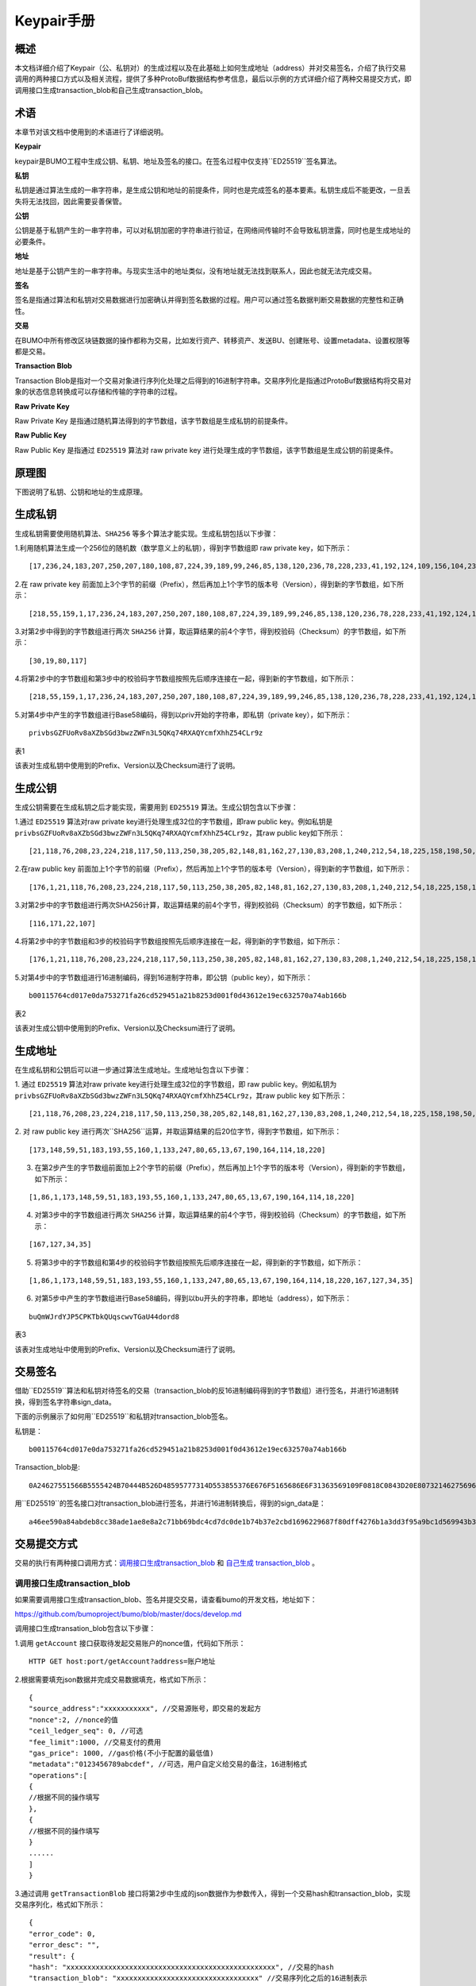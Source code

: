Keypair手册
===========

概述
----

本文档详细介绍了Keypair（公、私钥对）的生成过程以及在此基础上如何生成地址（address）并对交易签名，介绍了执行交易调用的两种接口方式以及相关流程，提供了多种ProtoBuf数据结构参考信息，最后以示例的方式详细介绍了两种交易提交方式，即调用接口生成transaction_blob和自己生成transaction_blob。

术语
----

本章节对该文档中使用到的术语进行了详细说明。

**Keypair**

keypair是BUMO工程中生成公钥、私钥、地址及签名的接口。在签名过程中仅支持``ED25519``签名算法。

**私钥**

私钥是通过算法生成的一串字符串，是生成公钥和地址的前提条件，同时也是完成签名的基本要素。私钥生成后不能更改，一旦丢失将无法找回，因此需要妥善保管。

**公钥**

公钥是基于私钥产生的一串字符串，可以对私钥加密的字符串进行验证，在网络间传输时不会导致私钥泄露，同时也是生成地址的必要条件。

**地址**

地址是基于公钥产生的一串字符串。与现实生活中的地址类似，没有地址就无法找到联系人，因此也就无法完成交易。

**签名**

签名是指通过算法和私钥对交易数据进行加密确认并得到签名数据的过程。用户可以通过签名数据判断交易数据的完整性和正确性。

**交易**

在BUMO中所有修改区块链数据的操作都称为交易，比如发行资产、转移资产、发送BU、创建账号、设置metadata、设置权限等都是交易。

**Transaction Blob**

Transaction Blob是指对一个交易对象进行序列化处理之后得到的16进制字符串。交易序列化是指通过ProtoBuf数据结构将交易对象的状态信息转换成可以存储和传输的字符串的过程。

**Raw Private Key**

Raw Private Key
是指通过随机算法得到的字节数组，该字节数组是生成私钥的前提条件。

**Raw Public Key**

Raw Public Key 是指通过 ``ED25519`` 算法对 raw private key
进行处理生成的字节数组，该字节数组是生成公钥的前提条件。

原理图
------

下图说明了私钥、公钥和地址的生成原理。 

|image0|

生成私钥
--------

生成私钥需要使用随机算法、``SHA256`` 等多个算法才能实现。生成私钥包括以下步骤：

1.利用随机算法生成一个256位的随机数（数学意义上的私钥），得到字节数组即
raw private key，如下所示：

::

   [17,236,24,183,207,250,207,180,108,87,224,39,189,99,246,85,138,120,236,78,228,233,41,192,124,109,156,104,235,66,194,24]

2.在 raw private key
前面加上3个字节的前缀（Prefix），然后再加上1个字节的版本号（Version），得到新的字节数组，如下所示：

::

   [218,55,159,1,17,236,24,183,207,250,207,180,108,87,224,39,189,99,246,85,138,120,236,78,228,233,41,192,124,109,156,104,235,66,194,24]

..

   .. 说明:: 关于Prefix、Version以及Checksum请查看表1。

3.对第2步中得到的字节数组进行两次 ``SHA256`` 计算，取运算结果的前4个字节，得到校验码（Checksum）的字节数组，如下所示：

::

   [30,19,80,117]

4.将第2步中的字节数组和第3步中的校验码字节数组按照先后顺序连接在一起，得到新的字节数组，如下所示：

::

   [218,55,159,1,17,236,24,183,207,250,207,180,108,87,224,39,189,99,246,85,138,120,236,78,228,233,41,192,124,109,156,104,235,66,194,24,30,19,80,117]

5.对第4步中产生的字节数组进行Base58编码，得到以priv开始的字符串，即私钥（private
key），如下所示：

::

   privbsGZFUoRv8aXZbSGd3bwzZWFn3L5QKq74RXAQYcmfXhhZ54CLr9z

..

   .. 说明:: 至此就完成了私钥的生成。

表1

+-----------------------+-----------------------+-----------------------+
| 名称                  | 数据内容               | 长度                  |
+=======================+=======================+=======================+
| Prefix                | 0xDA 0x37 0x9F        | 3个字节               |
+-----------------------+-----------------------+-----------------------+
| Version               | 0x01                  | 1个字节               |
+-----------------------+-----------------------+-----------------------+
| Checksum              | 对第2步中得到的字节数组进行两次SHA25 | 4个字节   |
|                       | 6运算之后，取运算结果的前4个字节 |               |
+-----------------------+-----------------------+-----------------------+

该表对生成私钥中使用到的Prefix、Version以及Checksum进行了说明。

生成公钥
--------

生成公钥需要在生成私钥之后才能实现，需要用到 ``ED25519`` 算法。生成公钥包含以下步骤：

1.通过 ``ED25519`` 算法对raw private key进行处理生成32位的字节数组，即raw
public key。例如私钥是
``privbsGZFUoRv8aXZbSGd3bwzZWFn3L5QKq74RXAQYcmfXhhZ54CLr9z``，其raw
public key如下所示：

::

   [21,118,76,208,23,224,218,117,50,113,250,38,205,82,148,81,162,27,130,83,208,1,240,212,54,18,225,158,198,50,87,10]

2.在raw public key
前面加上1个字节的前缀（Prefix），然后再加上1个字节的版本号（Version），得到新的字节数组，如下所示：

::

   [176,1,21,118,76,208,23,224,218,117,50,113,250,38,205,82,148,81,162,27,130,83,208,1,240,212,54,18,225,158,198,50,87,10]

..

   .. 说明:: 关于Prefix、Version以及Checksum请查看表2。

3.对第2步中的字节数组进行两次SHA256计算，取运算结果的前4个字节，得到校验码（Checksum）的字节数组，如下所示：

::

   [116,171,22,107]

4.将第2步中的字节数组和3步的校验码字节数组按照先后顺序连接在一起，得到新的字节数组，如下所示：

::

   [176,1,21,118,76,208,23,224,218,117,50,113,250,38,205,82,148,81,162,27,130,83,208,1,240,212,54,18,225,158,198,50,87,10,116,171,22,107]

5.对第4步中的字节数组进行16进制编码，得到16进制字符串，即公钥（public
key），如下所示：

::

   b00115764cd017e0da753271fa26cd529451a21b8253d001f0d43612e19ec632570a74ab166b

..

   .. 说明:: 至此就完成了公钥的生成。

表2

+-----------------------+-----------------------------------+------------+
| 名称                  | 数据内容                           | 长度       |          |
+=======================+===================================+============+
| Prefix                | 0xB0                              | 1个字节    |
+-----------------------+-----------------------------------+------------+
| Version               | 0x01                              | 1个字节    |
+-----------------------+-----------------------+-----------+------------+
| Checksum              | 对第2步中得到的字节数组进行两次SHA25 | 4个字节    |
|                       | 6运算之后，取运算结果的前4个字节     |            |
+-----------------------+-----------------------------------+------------+

该表对生成公钥中使用到的Prefix、Version以及Checksum进行了说明。

生成地址
--------

在生成私钥和公钥后可以进一步通过算法生成地址。生成地址包含以下步骤：

1. 通过 ``ED25519`` 算法对raw private key进行处理生成32位的字节数组，即 raw
public key。例如私钥为
``privbsGZFUoRv8aXZbSGd3bwzZWFn3L5QKq74RXAQYcmfXhhZ54CLr9z``，其raw
public key 如下所示：

::

   [21,118,76,208,23,224,218,117,50,113,250,38,205,82,148,81,162,27,130,83,208,1,240,212,54,18,225,158,198,50,87,10]

2. 对 raw public key
进行两次``SHA256``运算，并取运算结果的后20位字节，得到字节数组，如下所示：

::

   [173,148,59,51,183,193,55,160,1,133,247,80,65,13,67,190,164,114,18,220]

3. 在第2步产生的字节数组前面加上2个字节的前缀（Prefix），然后再加上1个字节的版本号（Version），得到新的字节数组，如下所示：

::

   [1,86,1,173,148,59,51,183,193,55,160,1,133,247,80,65,13,67,190,164,114,18,220]

..

   .. 说明:: 关于Prefix、Version以及Checksum请查看表3。

4. 对第3步中的字节数组进行两次 ``SHA256`` 计算，取运算结果的前4个字节，得到校验码（Checksum）的字节数组，如下所示：

::

   [167,127,34,35]

5. 将第3步中的字节数组和第4步的校验码字节数组按照先后顺序连接在一起，得到新的字节数组，如下所示：

::

   [1,86,1,173,148,59,51,183,193,55,160,1,133,247,80,65,13,67,190,164,114,18,220,167,127,34,35]

6. 对第5步中产生的字节数组进行Base58编码，得到以bu开头的字符串，即地址（address），如下所示：

::

   buQmWJrdYJP5CPKTbkQUqscwvTGaU44dord8

..

   .. 说明:: 至此就完成了地址的生成。

表3

+-----------------------+-----------------------+-----------------------+
|名称                   |数据内容                | 长度                  |
+=======================+=======================+=======================+
| Prefix                | 0x01 0x56             | 2个字节               |
+-----------------------+-----------------------+-----------------------+
| Version               | 0x01                  | 1个字节               |
+-----------------------+-----------------------+-----------------------+
| PublicKey             | 取raw public          | 20个字节               |
|                       | key的后20个字节        |                       |
+-----------------------+-----------------------+-----------------------+
| Checksum              | 对第3步中得到的字节数组进行两次SHA25 | 4个字节   |
|                       | 6运算之后，取运算结果的前4个字节 |               |
+-----------------------+-----------------------+-----------------------+

该表对生成地址中使用到的Prefix、Version以及Checksum进行了说明。

交易签名
--------

借助``ED25519``算法和私钥对待签名的交易（transaction_blob的反16进制编码得到的字节数组）进行签名，并进行16进制转换，得到签名字符串sign_data。

下面的示例展示了如何用``ED25519``和私钥对transaction_blob签名。

私钥是：

::

   b00115764cd017e0da753271fa26cd529451a21b8253d001f0d43612e19ec632570a74ab166b

Transaction_blob是:

::

   0A24627551566B5555424B70444B526D48595777314D553855376E676F5165686E6F31363569109F0818C0843D20E80732146275696C642073696D706C65206163636F756E743A5F08011224627551566B5555424B70444B526D48595777314D553855376E676F5165686E6F3136356922350A246275516E6936794752574D4D454376585850673854334B35615A557551456351523670691A0608011A02080128C7A3889BAB20

用``ED25519``的签名接口对transaction_blob进行签名，并进行16进制转换后，得到的sign_data是：

::

   a46ee590a84abdeb8cc38ade1ae8e8a2c71bb69bdc4cd7dc0de1b74b37e2cbd1696229687f80dff4276b1a3dd3f95a9bc1d569943b337fe170317430f36d6401

交易提交方式
------------

交易的执行有两种接口调用方式：`调用接口生成transaction_blob <#调用接口生成transaction_blob>`__
和 `自己生成 transaction_blob <#自己生成transaction_blob>`__ 。

调用接口生成transaction_blob
~~~~~~~~~~~~~~~~~~~~~~~~~~~~

.. 注意:: 由于transaction_blob很可能被截取和篡改，因此不建议用这种方式生成transaction_blob。

如果需要调用接口生成transaction_blob、签名并提交交易，请查看bumo的开发文档，地址如下：

https://github.com/bumoproject/bumo/blob/master/docs/develop.md

调用接口生成transation_blob包含以下步骤：

1.调用 ``getAccount`` 接口获取待发起交易账户的nonce值，代码如下所示：

::

   HTTP GET host:port/getAccount?address=账户地址

2.根据需要填充json数据并完成交易数据填充，格式如下所示：

::

   {
   "source_address":"xxxxxxxxxxx", //交易源账号，即交易的发起方
   "nonce":2, //nonce的值
   "ceil_ledger_seq": 0, //可选
   "fee_limit":1000, //交易支付的费用
   "gas_price": 1000, //gas价格(不小于配置的最低值)
   "metadata":"0123456789abcdef", //可选，用户自定义给交易的备注，16进制格式
   "operations":[
   {
   //根据不同的操作填写
   },
   {
   //根据不同的操作填写
   }
   ......
   ]
   }

..

.. 注意:: nonce值需要在第1步中获取值的基础上加1。

3.通过调用 ``getTransactionBlob`` 接口将第2步中生成的json数据作为参数传入，得到一个交易hash和transaction_blob，实现交易序列化，格式如下所示：

::

   {
   "error_code": 0,
   "error_desc": "",
   "result": {
   "hash": "xxxxxxxxxxxxxxxxxxxxxxxxxxxxxxxxxxxxxxxxxxxxxxxxxx", //交易的hash
   "transaction_blob": "xxxxxxxxxxxxxxxxxxxxxxxxxxxxxxxxxx" //交易序列化之后的16进制表示
   }
   }

4.对交易进行签名并填充交易数据。根据之前生成的私钥对transaction_blob签名，然后填充提交交易的json数据，格式如下所示：

::

   {
   "items" : [{
   "transaction_blob" : "xxxxxxxxxxxxxxxxxxxxxxxxxxxxxxxxxxxxxxxxxxxxx", //一个交易序列化之后的16进制表示
   "signatures" : [{//第一个签名
   "sign_data" : "xxxxxxxxxxxxxxxxxxxxxxxxxxxxxxxxxxxxxxxxxxx", //签名数据
   "public_key" : "xxxxxxxxxxxxxxxxxxxxxxxxxxxxxxxxxxxxxx" //公钥
   }, {//第二个签名
   "sign_data" : "xxxxxxxxxxxxxxxxxxxxxxxxxxxxxxxxxxxxxxxxxxx", //签名数据
   "public_key" : "xxxxxxxxxxxxxxxxxxxxxxxxxxxxxxxxxxxxxx" //公钥
   }
   ]
   }
   ]
   }

5.通过调用 ``submitTransaction`` 接口，将第4步中生成的json数据作为参数传入，得到响应结果，完成交易提交。响应结果的格式如下所示：

::

   {
   "results": [
   {
   "error_code": 0,
   "error_desc": "",
   "hash": "xxxxxxxxxxxxxxxxxxxxxxxxxxxxxxxxxxxxxxxxxxxxxxxxxx" //交易的hash
   }
   ],
   "success_count": 1
   }

自己生成transaction_blob
~~~~~~~~~~~~~~~~~~~~~~~~

自己生成transaction_blob、签名，并提交交易，具体操作包括以下步骤：

1.通过调用 ``getAccount`` 接口获取待发起交易的账户的nonce值，如下所示：

::

   HTTP GET host:port/getAccount?address=账户地址

2.填充protocol
buffer的交易对象Transaction，并进行序列化操作，从而得到transaction_blob。具体的交易数据结构详情请看 `ProtoBuf数据结构 <#protobuf数据结构>`__ 。

3.签名交易，并填充交易数据。根据私钥生成公钥，并用私钥对transaction_blob签名，然后填充提交交易的json数据，格式如下：

::

   {
   "items" : [{
   "transaction_blob" : "xxxxxxxxxxxxxxxxxxxxxxxxxxxxxxxxxxxxxxxxxxxxx", //一个交易序列化之后的16进制表示
   "signatures" : [{//第一个签名
   "sign_data" : "xxxxxxxxxxxxxxxxxxxxxxxxxxxxxxxxxxxxxxxxxxx", //签名数据
   "public_key" : "xxxxxxxxxxxxxxxxxxxxxxxxxxxxxxxxxxxxxx" //公钥
   }, {//第二个签名
   "sign_data" : "xxxxxxxxxxxxxxxxxxxxxxxxxxxxxxxxxxxxxxxxxxx", //签名数据
   "public_key" : "xxxxxxxxxxxxxxxxxxxxxxxxxxxxxxxxxxxxxx" //公钥
   }
   ]
   }
   ]
   }

4.通过调用 ``submitTransaction`` 接口，将第3步生成的json数据作为参数传入，完成交易提交。响应结果格式如下：

::

   {
   "results": [
   {
   "error_code": 0,
   "error_desc": "",
   "hash": "xxxxxxxxxxxxxxxxxxxxxxxxxxxxxxxxxxxxxxxxxxxxxxxxxx" //交易的hash
   }
   ],
   "success_count": 1
   }

ProtoBuf数据结构
----------------

Protocol Buffers（ProtoBuf）
是一种轻便高效的结构化数据存储格式，可以用于结构化数据串行化，或者说序列化。它很适合做数据存储或
RPC
数据交换格式。可用于通讯协议、数据存储等领域的语言无关、平台无关、可扩展的序列化结构数据格式。目前提供了
C++、Java、Python 三种语言的 API。

要了解更多关于ProtoBuf的信息，请查看以下链接：

https://developers.google.com/protocol-buffers/docs/overview

接下来将介绍Protocol
Buffer的数据结构详情，并提供针对脚本生成的各种语言的protocol
buffer的文件和简单测试程序。

数据结构
~~~~~~~~

下面介绍了交易中可能用到的各种ProtoBuf数据结构及其用途，供用户参考使用。

**Transaction**

该数据结构适用于完整的交易。

::

   message Transaction {
   enum Limit{
   UNKNOWN = 0;
   OPERATIONS = 1000;
   };
   string source_address = 1; // 交易发起账户地址
   int64 nonce = 2; // 交易序列号
   int64 fee_limit = 3; // 交易费用，默认1000Gas，单位是MO，1 BU = 10^8 MO
   int64 gas_price = 4; // 交易打包费用，默认是1000，单位是MO，1 BU = 10^8 MO
   int64 ceil_ledger_seq = 5; // 区块高度限制
   bytes metadata = 6; // 交易备注
   repeated Operation operations = 7; // 操作列表
   }

**Operation**

该数据结构适用于交易中的操作。

::

   message Operation {
   enum Type {
   UNKNOWN = 0;
   CREATE_ACCOUNT = 1;
   ISSUE_ASSET = 2;
   PAY_ASSE = 3;
   SET_METADATA = 4;
   SET_SIGNER_WEIGHT = 5;
   SET_THRESHOLD = 6;
   PAY_COIN = 7;
   LOG = 8;
   SET_PRIVILEGE = 9;
   };
   Type type = 1; // 操作类型
   string source_address = 2; // 操作源账户地址
   bytes metadata = 3; // 操作备注
   OperationCreateAccount create_account = 4; // 创建账户操作
   OperationIssueAsset issue_asset = 5; // 发行资产操作
   OperationPayAsset pay_asset = 6; // 转移资产操作
   OperationSetMetadata set_metadata = 7; // 设置metadata
   OperationSetSignerWeight set_signer_weight = 8; // 设置签名者权限
   OperationSetThreshold   set_threshold = 9; // 设置交易门限
   OperationPayCoin pay_coin = 10; // 转移coin
   OperationLog log = 11; // 记录log
   OperationSetPrivilege set_privilege = 12; // 设置权限
   }

**OperationCreateAccount**

该数据结构用于创建账户。

::

   message OperationCreateAccount{
   string dest_address = 1; // 待创建的目标账户地址
   Contract contract = 2; // 合约
   AccountPrivilege priv = 3; // 权限
   repeated KeyPair metadatas = 4; // 附加信息
   int64   init_balance = 5; // 初始化余额
   string init_input = 6; // 合约入参
   }

**Contract**

该数据结构用于设置合约。

::

   message Contract{
   enum ContractType{
   JAVASCRIPT = 0;
   }
   ContractType type = 1; // 合约类型
   string payload = 2; // 合约代码
   }

**AccountPrivilege**

该数据结构用于设置账户权限。

::

   message AccountPrivilege {
   int64 master_weight = 1; // 账户自身权重
   repeated Signer signers = 2; // 签名者权重列表
   AccountThreshold thresholds = 3; // 门限
   }

**Signer**

该数据结构用于设置签名者权重。

::

   message Signer {
   enum Limit{
   SIGNER_NONE = 0;
   SIGNER = 100;
   };
   string address = 1; // 签名者账户地址
   int64 weight = 2; // 签名者权重
   }

**AccountThreshold**

该数据结构用于设置账户门限。

::

   message AccountThreshold{
   int64 tx_threshold = 1; // 交易门限
   repeated OperationTypeThreshold type_thresholds = 2; // 指定操作的交易门限列表，未指定的操作的交易以tx_threshold为门限
   }

**OperationTypeThreshold**

该数据结构用于指定类型的操作门限。

::

   message OperationTypeThreshold{
   Operation.Type type = 1; // 操作类型
   int64 threshold = 2; // 该操作对应的门限
   }

**OperationIssueAsset**

该数据结构用于发行资产。

::

   message OperationIssueAsset{
   string code = 1; // 待发行的资产编码
   int64 amount = 2; // 待发行的资产数量
   }

**OperationPayAsset**

该数据结构用于转移资产。

::

   message OperationPayAsset {
   string dest_address = 1; // 目标账户地址
   Asset asset = 2; // 资产
   string input = 3; // 合约入参
   }

**Asset**

该数据结构适用于资产。

::

   message Asset{
   AssetKey    key = 1; // 资产标识
   int64   amount = 2; // 资产数量
   }

**AssetKey**

该数据结构用于标识资产唯一性。

::

   message AssetKey{
   string issuer = 1; // 资产发行账户地址
   string code = 2; // 资产编码
   int32 type = 3; // 资产类型（默认为0，表示不限制数量）
   }

**OperationSetMetadata**

该数据结构用于设置Metadata。

::

   message OperationSetMetadata{
   string  key = 1; // 关键字，惟一
   string value = 2; // 内容
   int64 version = 3; // 版本控制，可不设置
   bool delete_flag = 4; // 是否删除
   }

**OperationSetSignerWeight**

该数据结构用于设置签名者权重。

::

   message OperationSetSignerWeight{
   int64 master_weight = 1; // 自身权重
   repeated Signer signers = 2; // 签名者权重列表
   }

**OperationSetThreshold**

该数据结构用于设置门限。

::

   message OperationSetThreshold{
   int64 tx_threshold = 1; // 交易门限
   repeated OperationTypeThreshold type_thresholds = 2; // 指定操作的交易门限列表，未指定的操作的交易以tx_threshold为门限
   }

**OperationPayCoin**

该数据结构用于发送coin。

::

   message OperationPayCoin{
   string dest_address = 1; // 目标账户地址
   int64 amount = 2; // coin的数量
   string input = 3; // 合约入参
   }

**OperationLog数据结构**

该数据结构用于记录log信息。

::

   message OperationLog{
   string topic = 1; // 日志主题
   repeated string datas = 2; // 日志内容
   }

**OperationSetPrivilege数据结构**

该数据结构用于设置账户权限。

::

   message OperationSetPrivilege{
   string master_weight = 1; // 账户自身权重
   repeated Signer signers = 2; // 签名者权重列表
   string tx_threshold = 3; // 交易门限
   repeated OperationTypeThreshold type_thresholds = 4; // 指定操作的交易门限列表，未指定的操作的交易以tx_threshold为门限
   }

使用示例
~~~~~~~~

本节中提供了proto脚本，以及``cpp``、``java``、``javascript``、``pyton``、``object-c``和``php``生成的proto源码的示例，详细信息请查看以下链接:

https://github.com/bumoproject/bumo/tree/develop/src/proto

链接中的目录结构说明：

1. cpp: C++的源码
2. io: Java的源码
3. go: Go的源码及测试程序
4. js: Javascript的源码及测试程序
5. python: Python的源码及测试程序
6. ios: Object-c的源码及测试程序
7. php: PHP的源码及测试程序

交易提交示例
------------

场景：账户A
（``buQVkUUBKpDKRmHYWw1MU8U7ngoQehno165i``）创建账户B（通过Keypair中的 `生成地址 <#生成地址>`__ 来生成新账户地址）。

接口生成transaction_blob示例
~~~~~~~~~~~~~~~~~~~~~~~~~~~~

通过接口生成transaction_blob包含以下步骤：

1.通过GET获取待发起交易账户的nonce值。

::

   GET http://seed1.bumotest.io:26002/getAccount?address=buQsurH1M4rjLkfjzkxR9KXJ6jSu2r9xBNEw

得到的响应报文：

::

   {
   "error_code" : 0,
   "result" : {
   "address" : "buQsurH1M4rjLkfjzkxR9KXJ6jSu2r9xBNEw",
   "assets" : [
   {
   "amount" : 1000000000,
   "key" : {
   "code" : "HNC",
   "issuer" : "buQBjJD1BSJ7nzAbzdTenAhpFjmxRVEEtmxH"
   }
   }
   ],
   "assets_hash" : "3bf279af496877a51303e91c36d42d64ba9d414de8c038719b842e6421a9dae0",
   "balance" : 27034700,
   "metadatas" : null,
   "metadatas_hash" : "ad67d57ae19de8068dbcd47282146bd553fe9f684c57c8c114453863ee41abc3",
   "nonce" : 5,
   "priv" : {
   "master_weight" : 1,
   "thresholds" : [{
   "tx_threshold" : 1
   }
   ]
   }
   }
   }
   address: 当前查询的账户地址
   assets: 账户资产列表
   assets_hash: 资产列表hash
   balance: 账户资产余额
   metadata: 交易备注，必须是16进制
   metadatas_hash: 交易备注hash
   nonce: 转出方交易序列号，通过查询账户信息接口返回的nonce + 1
   priv: 权限
   master_weight: 当前账户权重
   thresholds: 门限
   tx_threshold: 交易默认门限

2.完成交易数据填充。

通过 Keypair 中的 `生成地址 <#生成地址>`__ 生成的新账户B的地址是 ``buQoP2eRymAcUm3uvWgQ8RnjtrSnXBXfAzsV``，填充的json数据如下：

::

   {
   "source_address":"buQsurH1M4rjLkfjzkxR9KXJ6jSu2r9xBNEw",
   "nonce":7,
   "ceil_ledger_seq": 0,
   "fee_limit":1000000,
   "gas_price": 1000,
   "metadata":"",
   "operations":[
   {
   "type": 1,
   "create_account": {
   "dest_address": "buQoP2eRymAcUm3uvWgQ8RnjtrSnXBXfAzsV",
   "init_balance": 10000000,
   "priv": {
   "master_weight": 1,
   "thresholds": {
   "tx_threshold": 1
   }
   }
   }
   }
   ]
   }

..

.. 注意:: 这里的nonce值不是6，没有连续，因此该交易会超时，不会成功。

3.对交易数据进行序列化处理。

::

   POST http://seed1.bumotest.io:26002/getTransactionBlob

请求报文: 4.1.2中填充的json数据 响应报文:

::

   {
   "error_code": 0,
   "error_desc": "",
   "result": {
   "hash": "be4953bce94ecd5c5a19c7c4445d940c6a55fb56370f7f606e127776053b3b51",
   "transaction_blob": "0a2462755173757248314d34726a4c6b666a7a6b7852394b584a366a537532723978424e4577100718c0843d20e8073a37080122330a246275516f50326552796d4163556d33757657675138526e6a7472536e58425866417a73561a0608011a0208012880ade204"
   }
   }

4.通过私钥对交易（transaction_blob）签名。

导入包:import io.bumo.encryption.key.PrivateKey;

私钥是:

::

   privbvTuL1k8z27i9eyBrFDUvAVVCSxKeLtzjMMZEqimFwbNchnejS81

签名后的sign_data是：

::

   9C86CE621A1C9368E93F332C55FDF423C087631B51E95381B80F81044714E3CE3DCF5E4634E5BE77B12ABD3C54554E834A30643ADA80D19A4A3C924D0B3FA601

5.完成交易数据填充。

::

   {
   "items" : [{
   "transaction_blob" : "0a2462755173757248314d34726a4c6b666a7a6b7852394b584a366a537532723978424e4577100718c0843d20e8073a37080122330a246275516f50326552796d4163556d33757657675138526e6a7472536e58425866417a73561a0608011a0208012880ade204",                        
   "signatures" : [{
   "sign_data" : "9C86CE621A1C9368E93F332C55FDF423C087631B51E95381B80F81044714E3CE3DCF5E4634E5BE77B12ABD3C54554E834A30643ADA80D19A4A3C924D0B3FA601",
   "public_key" : "b00179b4adb1d3188aa1b98d6977a837bd4afdbb4813ac65472074fe3a491979bf256ba63895"
   }
   ]
   }
   ]
   }

6.通过POST提交交易。

::

   POST http://seed1.bumotest.io/submitTransaction

得到如下的响应报文：

::

   {
   "results": [{
   "error_code": 0,
   "error_desc": "",
   "hash": "be4953bce94ecd5c5a19c7c4445d940c6a55fb56370f7f606e127776053b3b51"
   }
   ],
   "success_count": 1
   }

..

   .. 说明:: “success_count”:1表示提交成功。

自己生成transaction_blob示例
~~~~~~~~~~~~~~~~~~~~~~~~~~~~

自己生成transaction_blob（以Java为例）包含以下步骤：

1.通过GET获取待发起交易账户的nonce值。

::

   GET http://seed1.bumotest.io:26002/getAccount?address=buQsurH1M4rjLkfjzkxR9KXJ6jSu2r9xBNEw

得到的响应报文：

::

   {
   "error_code" : 0,
   "result" : {
   "address" : "buQsurH1M4rjLkfjzkxR9KXJ6jSu2r9xBNEw",
   "assets" : [
   {
   "amount" : 1000000000,
   "key" : {
   "code" : "HNC",
   "issuer" : "buQBjJD1BSJ7nzAbzdTenAhpFjmxRVEEtmxH"
   }
   }
   ],
   "assets_hash" : "3bf279af496877a51303e91c36d42d64ba9d414de8c038719b842e6421a9dae0",
   "balance" : 27034700,
   "metadatas" : null,
   "metadatas_hash" : "ad67d57ae19de8068dbcd47282146bd553fe9f684c57c8c114453863ee41abc3",
   "nonce" : 5,
   "priv" : {
   "master_weight" : 1,
   "thresholds" : [{
   "tx_threshold" : 1
   }
   ]
   }
   }
   }
   address: 当前查询的账户地址
   assets: 账户资产列表
   assets_hash: 资产列表hash
   balance: 账户资产余额
   metadata: 交易备注，必须是16进制
   metadatas_hash: 交易备注hash
   nonce: 转出方交易序列号，通过查询账户信息接口返回的nonce + 1
   priv: 权限
   master_weight: 当前账户权重
   thresholds: 门限
   tx_threshold: 交易默认门限

2.填充交易（Transaction）数据结构，并生成transaction_blob。

导入包:import io.bumo.sdk.core.extend.protobuf.Chain;

::

   Chain.Transaction.Builder builder = Chain.Transaction.newBuilder();
   builder.setSourceAddress("buQsurH1M4rjLkfjzkxR9KXJ6jSu2r9xBNEw");
   builder.setNonce(7);
   builder.setFeeLimit(1000 * 1000);
   builder.setGasPrice(1000);
   builder.setCeilLedgerSeq(0);
   builder.setMetadata(ByteString.copyFromUtf8(""));
   Chain.Operation.Builder operation = builder.addOperationsBuilder();
   operation.setType(Chain.Operation.Type.CREATE_ACCOUNT);
   Chain.OperationCreateAccount.Builder operationCreateAccount = Chain.OperationCreateAccount.newBuilder();
   operationCreateAccount.setDestAddress("buQoP2eRymAcUm3uvWgQ8RnjtrSnXBXfAzsV");
   operationCreateAccount.setInitBalance(10000000);
   Chain.AccountPrivilege.Builder accountPrivilegeBuilder = Chain.AccountPrivilege.newBuilder();
   accountPrivilegeBuilder.setMasterWeight(1);
   Chain.AccountThreshold.Builder accountThresholdBuilder = Chain.AccountThreshold.newBuilder();
   accountThresholdBuilder.setTxThreshold(1);
   accountPrivilegeBuilder.setThresholds(accountThresholdBuilder);
   operationCreateAccount.setPriv(accountPrivilegeBuilder);
   operation.setCreateAccount(operationCreateAccount);
   String transaction_blob = HexFormat.byteToHex(builder.build().toByteArray());
   得到的transaction_blob是：
   0a2462755173757248314d34726a4c6b666a7a6b7852394b584a366a537532723978424e4577100718c0843d20e8073a37080122330a246275516f50326552796d4163556d33757657675138526e6a7472536e58425866417a73561a0608011a0208012880ade204

..

.. 注意:: 这里的nonce值不是6，没有连续，因此该交易会超时，不会成功。

3.通过私钥对交易（transaction_blob）签名。

导入包:import io.bumo.encryption.key.PrivateKey;

私钥是：

::

   privbvTuL1k8z27i9eyBrFDUvAVVCSxKeLtzjMMZEqimFwbNchnejS81

签名后的sign_data是：

::

   9C86CE621A1C9368E93F332C55FDF423C087631B51E95381B80F81044714E3CE3DCF5E4634E5BE77B12ABD3C54554E834A30643ADA80D19A4A3C924D0B3FA601

4.完成交易数据填充。

::

   {
   "items" : [{
   "transaction_blob" : "0a2462755173757248314d34726a4c6b666a7a6b7852394b584a366a537532723978424e4577100718c0843d20e8073a37080122330a246275516f50326552796d4163556d33757657675138526e6a7472536e58425866417a73561a0608011a0208012880ade204",                        
   "signatures" : [{
   "sign_data" : "9C86CE621A1C9368E93F332C55FDF423C087631B51E95381B80F81044714E3CE3DCF5E4634E5BE77B12ABD3C54554E834A30643ADA80D19A4A3C924D0B3FA601",
   "public_key" : "b00179b4adb1d3188aa1b98d6977a837bd4afdbb4813ac65472074fe3a491979bf256ba63895"
   }
   ]
   }
   ]
   }

5.通过POST提交交易。

::

   POST http://seed1.bumotest.io/submitTransaction

得到的响应报文：

::

   {
   "results": [{
   "error_code": 0,
   "error_desc": "",
   "hash": "be4953bce94ecd5c5a19c7c4445d940c6a55fb56370f7f606e127776053b3b51"
   }
   ],
   "success_count": 1
   }

..

   .. 说明:: “success_count”:1表明交易提交成功。

.. |image0| image:: /docs/image/schematic.png

